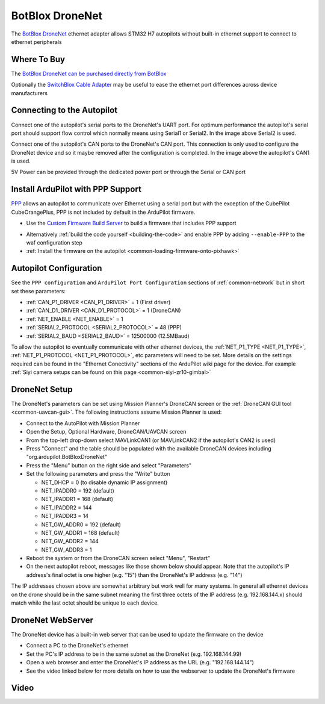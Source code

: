 .. _common-botblox-dronenet:

================
BotBlox DroneNet
================

.. image:: ../../../images/botblox-dronenet.png
    :target: ../_images/botblox-dronenet.png
    :width: 300px

The `BotBlox DroneNet <https://botblox.io/dronenet-for-ardupilot/>`__ ethernet adapter allows STM32 H7 autopilots without built-in ethernet support to connect to ethernet peripherals

Where To Buy
============

The `BotBlox DroneNet can be purchased directly from BotBlox <https://botblox.io/dronenet-for-ardupilot/>`__

Optionally the `SwitchBlox Cable Adapter <https://botblox.io/switchblox-cable-adapter-for-ardupilot/>`__ may be useful to ease the ethernet port differences across device manufacturers

Connecting to the Autopilot
===========================

.. image:: ../../../images/botblox-dronenet-autopilot.png
    :target: ../_images/botblox-dronenet-autopilot.png
    :height: 500px

Connect one of the autopilot's serial ports to the DroneNet's UART port. For optimum performance the autopilot's serial port should support flow control which normally means using Serial1 or Serial2.  In the image above Serial2 is used.

Connect one of the autopilot's CAN ports to the DroneNet's CAN port.  This connection is only used to configure the DroneNet device and so it maybe removed after the configuration is completed.  In the image above the autopilot's CAN1 is used.

5V Power can be provided through the dedicated power port or through the Serial or CAN port

Install ArduPilot with PPP Support
==================================

`PPP <https://en.wikipedia.org/wiki/Point-to-Point_Protocol_over_Ethernet>`__ allows an autopilot to communicate over Ethernet using a serial port but with the exception of the CubePilot CubeOrangePlus, PPP is not included by default in the ArduPilot firmware.

- Use the `Custom Firmware Build Server <https://custom.ardupilot.org/>`__ to build a firmware that includes PPP support

.. image:: ../../../images/build-server-ppp.jpg
    :target: ../_images/build-server-ppp.jpg

- Alternatively :ref:`build the code yourself <building-the-code>` and enable PPP by adding ``--enable-PPP`` to the waf configuration step
- :ref:`Install the firmware on the autopilot <common-loading-firmware-onto-pixhawk>`

Autopilot Configuration
=======================

See the ``PPP configuration`` and ``ArduPilot Port Configuration`` sections of :ref:`common-network` but in short set these parameters:

- :ref:`CAN_P1_DRIVER <CAN_P1_DRIVER>` = 1 (First driver)
- :ref:`CAN_D1_DRIVER <CAN_D1_PROTOCOL>` = 1 (DroneCAN)
- :ref:`NET_ENABLE <NET_ENABLE>` = 1
- :ref:`SERIAL2_PROTOCOL <SERIAL2_PROTOCOL>` = 48 (PPP)
- :ref:`SERIAL2_BAUD <SERIAL2_BAUD>` = 12500000 (12.5MBaud)

To allow the autopilot to eventually communicate with other ethernet devices, the :ref:`NET_P1_TYPE <NET_P1_TYPE>`, :ref:`NET_P1_PROTOCOL <NET_P1_PROTOCOL>`, etc parameters will need to be set.
More details on the settings required can be found in the "Ethernet Conectivity" sections of the ArduPilot wiki page for the device.  For example :ref:`Siyi camera setups can be found on this page <common-siyi-zr10-gimbal>`

DroneNet Setup
==============

.. image:: ../../../images/botblox-dronenet-params.png
    :target: ../_images/botblox-dronenet-params.png

The DroneNet's parameters can be set using Mission Planner's DroneCAN screen or the :ref:`DroneCAN GUI tool <common-uavcan-gui>`.  The following instructions assume Mission Planner is used:

- Connect to the AutoPilot with Mission Planner 
- Open the Setup, Optional Hardware, DroneCAN/UAVCAN screen
- From the top-left drop-down select MAVLinkCAN1 (or MAVLinkCAN2 if the autopilot's CAN2 is used)
- Press "Connect" and the table should be populated with the available DroneCAN devices including "org.ardupilot.BotBloxDroneNet"
- Press the "Menu" button on the right side and select "Parameters"
- Set the following parameters and press the "Write" button

  - NET_DHCP = 0 (to disable dynamic IP assignment)
  - NET_IPADDR0 = 192 (default)
  - NET_IPADDR1 = 168 (default)
  - NET_IPADDR2 = 144
  - NET_IPADDR3 = 14
  - NET_GW_ADDR0 = 192 (default)
  - NET_GW_ADDR1 = 168 (default)
  - NET_GW_ADDR2 = 144
  - NET_GW_ADDR3 = 1

- Reboot the system or from the DroneCAN screen select "Menu", "Restart"
- On the next autopilot reboot, messages like those shown below should appear.  Note that the autopilot's IP address's final octet is one higher (e.g. "15") than the DroneNet's IP address (e.g. "14")

.. image:: ../../../images/botblox-dronenet-mp-messages.png
    :target: ../_images/botblox-dronenet-mp-messages.png

The IP addresses chosen above are somewhat arbitrary but work well for many systems.  In general all ethernet devices on the drone should be in the same subnet meaning the first three octets of the IP address (e.g. 192.168.144.x) should match while the last octet should be unique to each device.

DroneNet WebServer
==================

The DroneNet device has a built-in web server that can be used to update the firmware on the device

.. image:: ../../../images/PPP_web_server.jpg
    :target: ../_images/PPP_web_server.jpg

- Connect a PC to the DroneNet's ethernet
- Set the PC's IP address to be in the same subnet as the DroneNet (e.g. 192.168.144.99)
- Open a web browser and enter the DroneNet's IP address as the URL (e.g. "192.168.144.14")
- See the video linked below for more details on how to use the webserver to update the DroneNet's firmware

Video
=====

.. youtube:: bN6iDP4Zjzg
